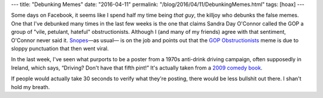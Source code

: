 ---
title: "Debunking Memes"
date: "2016-04-11"
permalink: "/blog/2016/04/11/DebunkingMemes.html"
tags: [hoax]
---



.. image:: /content/binary/oconnor-gop-obstructionists-meme.png
    :alt: Sandra Day Dishonor
    :target: http://www.snopes.com/sandra-day-oconnor-quote/
    :width: 400
    :class: right-float

Some days on Facebook,
it seems like I spend half my time being *that guy*,
the killjoy who debunks the false memes.
One that I've debunked many times in the last few weeks
is the one that claims Sandra Day O'Connor
called the GOP a group of "vile, petulant, hateful" obstructionists.
Although I (and many of my friends) agree with that sentiment,
O'Connor never said it.
`Snopes`_\ —as usual— is on the job
and points out that the `GOP Obstructionists`_ meme
is due to sloppy punctuation that then went viral.

.. image:: https://usvsth3m.com/wp-content/uploads/2014/12/B4pNqOQIEAAbxR3.jpg
    :alt: Fake Irish Drink Driving Poster
    :target: http://usvsth3m.com/post/no-this-isnt-a-real-1970s-anti-drink-driving-ad
    :width: 300
    :class: right-float

In the last week, I've seen what purports to be a poster
from a 1970s anti-drink driving campaign,
often supposedly in Ireland,
which says,
“Driving? Don't have that fifth pint!”
It's actually taken from a `2009 comedy book`_.

If people would actually take 30 seconds to verify what they're posting,
there would be less bullshit out there.
I shan't hold my breath.

.. _GOP Obstructionists:
    http://www.snopes.com/sandra-day-oconnor-quote/
.. _Snopes:
    http://www.snopes.com/
.. _Fake Irish Drink Driving Poster:
.. _2009 comedy book:
    http://usvsth3m.com/post/no-this-isnt-a-real-1970s-anti-drink-driving-ad

.. _permalink:
    /blog/2016/04/11/DebunkingMemes.html
